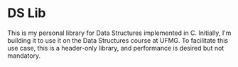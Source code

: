 * DS Lib

This is my personal library for Data Structures implemented in C. Initially, I'm building it to use it on the Data Structures course at UFMG. To facilitate this use case, this is a header-only library, and performance is desired but not mandatory.
